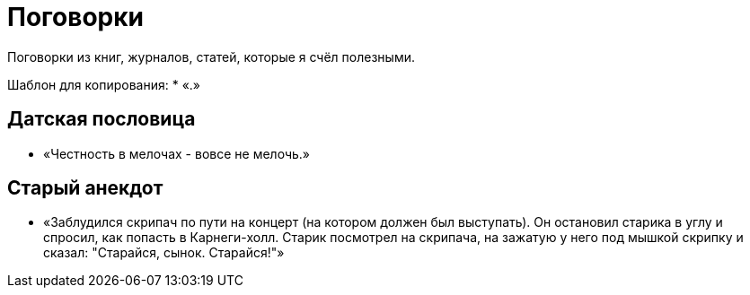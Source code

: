 = Поговорки

Поговорки из книг, журналов, статей, которые я счёл полезными.

Шаблон для копирования:
* «.»

== Датская пословица
* «Честность в мелочах - вовсе не мелочь.»

== Старый анекдот
* «Заблудился скрипач по пути на концерт (на котором должен был выступать). Он остановил старика в углу и спросил, как попасть в Карнеги-холл. Старик посмотрел на скрипача, на зажатую у него под мышкой скрипку и сказал: "Старайся, сынок. Старайся!"»